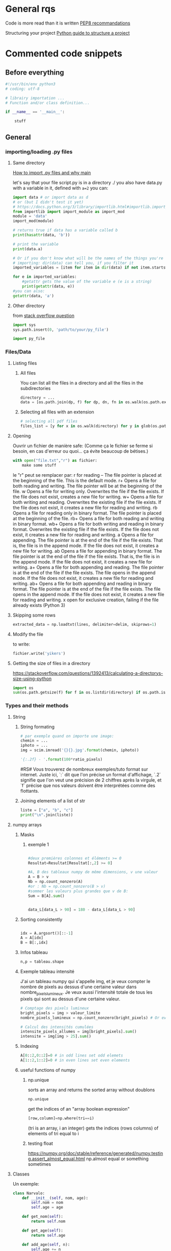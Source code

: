 * General rqs
Code is more read than it is written
[[https://www.python.org/dev/peps/pep-0008/][PEP8 recommandations]]

Structuring your project
[[https://docs.python-guide.org/writing/structure/][Python guide to structure a project]]
* Commented code snippets
** Before everything
#+begin_src python :results output
#!/usr/bin/env python3
# coding: utf-8

# librairy importation ...
# Function and/or class definition...

if __name__ == '__main__':

    stuff

#+end_src
** General
*** importing/loading .py files
**** Same directory

 [[https://www.freecodecamp.org/news/if-name-main-python-example/][How to import .py files and why __main__]]

 let's say that your file script.py is in a directory ./ 
 you also have data.py with a variable in it, defined with
 =a=2=
 you can:

 #+begin_src python :results output
 import data # or import data as d
 # or (but I didn't test it yet)
 # https://docs.python.org/3/library/importlib.html#importlib.import_module
 from importlib import import_module as import_mod
 module = 'data'
 import_mod(module)

 # returns true if data has a variable called b
 print(hasattr(data, 'b')) 

 # print the variable
 print(data.a)

 # Or if you don't know what will be the names of the things you're
 # importing: dir(data) can tell you, if you filter it
 imported_variables = [item for item in dir(data) if not item.startswith("__")]

 for e in imported_variables:
     #getattr gets the value of the variable e (e is a string)
     print(getattr(data, e))
 #you can also:
 getattr(data, 'a')
 #+end_src
**** Other directory
from [[https://stackoverflow.com/questions/22955684/how-to-import-py-file-from-another-directory][stack overflow question]]
#+begin_src python :results output
import sys
sys.path.insert(0, 'path/to/your/py_file')

import py_file
#+end_src

*** Files/Data
**** Listing files
***** All files
You can list all the files in a directory and all the files in the
subdirectories

#+begin_src python :results output
directory = ...
data = [os.path.join(dp, f) for dp, dn, fn in os.walk(os.path.expanduser(directory)) for f in fn]
#+end_src

***** Selecting all files with an extension

#+begin_src python :results output
# selecting all pdf files
files_list = [y for x in os.walk(directory) for y in glob(os.path.join(x[0], '*.pdf'))]
#+end_src


**** Opening
Ouvrir un fichier de manière safe:
(Comme ça le fichier se ferme si besoin, en cas d'erreur ou quoi... ça évite beaucoup de bétises.)
#+begin_src python :results output
with open("file.txt","r") as fichier:
    make some stuff
#+end_src

le "r" peut se remplacer par:
r for reading – The file pointer is placed at the beginning of the file. This is the default mode.
r+ Opens a file for both reading and writing. The file pointer will be at the beginning of the file.
w Opens a file for writing only. Overwrites the file if the file exists. If the file does not exist, creates a new file for writing.
w+ Opens a file for both writing and reading. Overwrites the existing file if the file exists. If the file does not exist, it creates a new file for reading and writing.
rb Opens a file for reading only in binary format. The file pointer is placed at the beginning of the file.
rb+ Opens a file for both reading and writing in binary format.
wb+ Opens a file for both writing and reading in binary format. Overwrites the existing file if the file exists. If the file does not exist, it creates a new file for reading and writing.
a Opens a file for appending. The file pointer is at the end of the file if the file exists. That is, the file is in the append mode. If the file does not exist, it creates a new file for writing.
ab Opens a file for appending in binary format. The file pointer is at the end of the file if the file exists. That is, the file is in the append mode. If the file does not exist, it creates a new file for writing.
a+ Opens a file for both appending and reading. The file pointer is at the end of the file if the file exists. The file opens in the append mode. If the file does not exist, it creates a new file for reading and writing.
ab+ Opens a file for both appending and reading in binary format. The file pointer is at the end of the file if the file exists. The file opens in the append mode. If the file does not exist, it creates a new file for reading and writing.
x open for exclusive creation, failing if the file already exists (Python 3)
**** Skipping some rows

#+begin_src python :results output
extracted_data = np.loadtxt(lines, delimiter=delim, skiprows=1)
#+end_src
**** Modify the file
to write:
#+begin_src python :results output
fichier.write('yikers')
#+end_src

**** Getting the size of files in a directory
https://stackoverflow.com/questions/1392413/calculating-a-directorys-size-using-python

#+begin_src python :results output
import os
sum(os.path.getsize(f) for f in os.listdir(directory) if os.path.isfile(f))
#+end_src

*** Types and their methods
**** String
***** String formating
  #+begin_src python 
  # par exemple quand on importe une image:
  chemin = ...
  iphoto = ...
  img = scim.imread('{}{}.jpg'.format(chemin, iphoto))
  #+end_src

  #+begin_src python :results output
  '{:.2f} - '.format(100*ratio_pixels)
  #+end_src
  #RS# Vous trouverez de nombreux exemples/tuto format sur
  internet. Juste ici, `:` dit que l'on précise un format d'affichage,
  `.2` signifie que l'on veut une précision de 2 chiffres après la
  virgule, et `f` précise que nos valeurs doivent être interprétées
  comme des flottants.
***** Joining elements of a list of str
#+begin_src python :results output
liste = ["a", "b", "c"]
print("\n".join(liste))
#+end_src

#+RESULTS:
: a
: b
: c

**** numpy arrays
***** Masks
****** exemple 1
#+begin_src python :results output

#deux premières colonnes et éléments >= 0
Resultat=Resultat[Resultat[:,2] >= 0]

#A, B des tableaux numpy de même dimensions, v une valeur
A = B > v
Nb = np.count_nonzero(A)
#or : Nb = np.count_nonzero(B > v)
#sommer les valeurs plus grandes que v de B:
Sum = B[A].sum()

#+end_src

#+begin_src python :results output

data_L[data_L > 90] = 180 - data_L[data_L > 90]

#+end_src

***** Sorting consistently
#+begin_src python :results output

idx = A.argsort()[::-1]   
A = A[idx]
B = B[:,idx]
#+end_src

***** Infos tableau
 #+begin_src python :results output
 n,p = tableau.shape
 #+end_src

***** Exemple tableau intensité
 J'ai un tableau numpy qui s'appelle img, et je veux compter le nombre
 de pixels au dessus d'une certaine valeur dans
 nombre_pixels_lumineux. Je veux aussi l'intensité totale de tous les
 pixels qui sont au dessus d'une certaine valeur.
 #+begin_src python :results output
 # Comptage des pixels lumineux
 bright_pixels = img > valeur_limite
 nombre_pixels_lumineux = np.count_nonzero(bright_pixels) # Or even: bright_pixels.sum()

 # Calcul des intensités cumulées
 intensite_pixels_allumes = img[bright_pixels].sum()
 intensite = img[img > 25].sum()
 #+end_src
***** Indexing
#+begin_src python :results output
A[0::2,0::2]=0 # in odd lines set odd elemets
A[1::2,1::2]=0 # in even lines set even elements
#+end_src
***** useful functions of numpy
****** np.unique
sorts an array and returns the sorted array without doublons
#+begin_src python :results output
np.unique
#+end_src
get the indices of an "array boolean expression"
#+begin_src python :results output
[row,column]=np.where(tri==i)
#+end_src
(tri is an array, i an integer)
gets the indices (rows columns) of elements of tri equal to i
****** testing float
https://numpy.org/doc/stable/reference/generated/numpy.testing.assert_almost_equal.html
       np.almost equal or something sometimes
       
**** Classes
 Un exemple:
 #+begin_src python 
 class Narvalo:
     def __init__(self, nom, age):
         self.nom = nom
         self.age = age

     def get_nom(self):
         return self.nom

     def get_age(self):
         return self.age

     def add_age(self, n):
         self.age += n


 class Etudiant(Narvalo):
     def __init__(self, nom, age, ecole):
         super().__init__(nom, age)
         self.ecole = ecole

     def get_ecole(self):
         return self.ecole

     # On pourrait par exemple définir une autre fonction utilisant une fonction de la classe supérieure,
     # en écrivant super().fonction(....)


 if __name__ == '__main__':
     Mehdi = Narvalo('Mehdi', 23)

     print(Mehdi.get_age())
     print(Mehdi.get_nom())
     print('Je vais ajouter une année')
     Mehdi.add_age(1)
     print(Mehdi.get_age())

     Line = Etudiant('Line', 23, 'INSA')

     print('On a créé une classe étudiant, avec dedans {}, qui a {} ans et est à {}'.format(Line.get_nom(), Line.get_age(), Line.get_ecole()))

     if issubclassB(Etudiant, Narvalo):
         print("Oui Etudiant est une subclasse de Narvalo")
 #+end_src

**** Fonctions
 assert and multi affectation on return
 #+begin_src python :results output
 def f(x):
     assert x != 0,"x should not be equal to zero"
     return 1/x,x
 a,b = f(0)
 #+end_src

 #+RESULTS:

**** List
***** Filtering
 example using filter builtin function:
 #+begin_src python :results output
 ext_variables = filter(lambda e: not(e.startswith("__")), ext_variables)
 #+end_src
***** Remove
remove an element from a list
#+begin_src python :results output
liste.remove(element)
#+end_src

***** getting the argument/index of an element
#+begin_src python :results output
liste = [1,2]
print( liste.index(1))
#+end_src

#+RESULTS:
: 0

*** Python version
#+begin_src python 
from platform import python_version
print(python_version())
#+end_src
ou:
#+begin_src python 
import sys
sys.version
#+end_src

pour faire un test:
#+begin_src python 
#sys.version_info
#assert sys.version_info >= (2, 5),"your version is less than 2.5"
#+end_src
*** Plot graph

**** refrences
https://scipy-lectures.org/intro/matplotlib/
https://towardsdatascience.com/an-introduction-to-making-scientific-publication-plots-with-python-ea19dfa7f51e
**** example graph
#+begin_src python :results output
#tracer un truc :
import matplotlib.pyplot as plt

fig = plt.figure(figsize=(10,10))

ax = fig.add_subplot(1,2,1)
ax.scatter(liste_U,liste_I)
ax.plot(liste_U,liste_Iref)
ax.set_xlabel('Tension (V)')
ax.set_ylabel('Intensité (A)')

ax = fig.add_subplot(1,2,2)
plt.yscale('log')
ax.scatter(liste_U,liste_I)
ax.plot(liste_U,liste_Iref)
ax.set_xlabel('Tension (V)')
ax.set_ylabel('Intensité (A)')
    
#plus de contenu :
    
ax = fig.add_subplot(1,2,1)
ax.plot(Resultat[:,0],Resultat[:,2],label='angle :{:.2f}°'.format(angle*180/np.pi))
ax.set_xlabel('x(m)')
ax.set_ylabel('y(m)')
ax.legend()

ax = fig.add_subplot(3,2,2)
ax.set_xlabel('t(s)')
ax.set_ylabel('Re')
ax.plot(time,liste_Re)

ax = fig.add_subplot(3,2,4)
ax.set_xlabel('t(s)')
ax.set_ylabel('Vx(m/s)')
ax.plot(  time[:Resultat[:,1].size]  ,  Resultat[:,1])

ax = fig.add_subplot(3,2,6)
ax.set_xlabel('t(s)')
ax.set_ylabel('Vy(m/s)')
ax.plot(  time[:Resultat[:,3].size]  ,Resultat[:,3]  )

#+end_src
**** plot specific things
plot logarithm x or y
#+begin_src python :results output
x_array = 1.2**np.arange(-20,11)
y_array = function(k_array)
plot = plt.plot(x_array,y_array)

plt.semilogx()

plt.show()
#+end_src

#+RESULTS:

*** Fonctions
**** inline functions
inline function
a function without def
#+begin_src python :results output
lambda e: not(e.startswith("__"))
#+end_src
**** mapping functions to lists
#+begin_src python :results output
items = [1,2,3,4,5]
def sqr(x): return x ** 2
list(map(sqr, items))
# or even
list(map((lambda x: x**2), items))
# this works too
list(map((lambda x,y: x**2-y**2), items,items))
#+end_src
**** vectorising functions
the output will always be an array
:tip: be careful, it gives the illusion of speed but it's loops!
#+begin_src python :results output
np.vectorize(function)
#+end_src
*** Exceptions handling
#+begin_src python :results output
# if not everyone has the fast lib
try:
    from fastlib import xyz as foo
except ImportError:
    from defaultlib import abc as foo
#+end_src
** Particular
*** pile/"rope" structure
#+begin_src python :results output
from collections import deque
Q = deque([1, 3, 5])
print(Q.popleft())
print(Q.pop())
Q.append(8)
print(Q)
Q.appendleft(10)
print(Q)
#+end_src
*** Progress bar
#+begin_src python :results output
import sys
def progress_bar(count, total, status=''):
    bar_len = 30
    filled_len = int(round(bar_len * count / float(total)))

    percents = round(100.0 * count / float(total), 1)
    bar = '|' * filled_len + '-' * (bar_len - filled_len)

    sys.stdout.write('[%s] %s%s ...%s\r' % (bar, percents, '%', status))
    sys.stdout.flush()
#+end_src

for ...:
    progress_bar(i, max)

*** Slow print
#+begin_src python 
import sys
import time

def slowprint(s):
  for c in s + '\n':
    sys.stdout.write(c)
    sys.stdout.flush()
    time.sleep(1/20)

if __name__ == "__main__":
  slowprint("This is a test of slowprint")
#+end_src
*** bash
get bash output 
and run bash command
https://stackoverflow.com/questions/163542/how-do-i-pass-a-string-into-subprocess-popen-using-the-stdin-argument

#+begin_src python :results output
#!/usr/bin/env python3
from subprocess import run, PIPE

p = run(['grep', 'f'], stdout=PIPE,
        input='one\ntwo\nthree\nfour\nfive\nsix\n', encoding='ascii')
print(p.returncode)
# -> 0
print(p.stdout)
# -> four
# -> five
# -> 

#+end_src
* pip and packages
** pip
dont forget to install pip via your package manager...
** upgrade packages
upgrade python packages: 
write that in shell
#+begin_comment
python3 -m pip list --outdated --format=freeze | grep -v '^\-e' | cut -d = -f 1  | xargs -n1 python3 -m pip install -U
#+end_comment

* Other
** Physique courses
*** Computational statistical physics



 - defining a new array

 #+begin_src python :results output
 import numpy as np
 copied_array = 1.*your_array
 #+end_src

 - iterations in arrays, you can also do this:

 #+begin_src python :results output
 new_vx[i] *= -1
 #+end_src

** problèmes
*** liste qui se remplit de la même val
 #+begin_src python :results output
 #!/usr/bin/env python3
 import numpy as np
 import matplotlib.pyplot as plt

 # definition de la forme de la matrice utilisée
 def matrix_A(a):
     return np.array([[a,0,a],
                      [0,a,-2],
                      [a,1,8]])

 # definition des valeurs parcourues pour la matrice
 a = -12
 b = 12
 n_value = 20
 value_list = np.linspace(a, b, n_value)

 # génération de l'exemple
 valeurs_propres = np.zeros((n_value,3))
 vecteurs_propres = []
 for i in range(n_value):
     e = value_list[i]
     A = matrix_A(e)
     val_propre, vect_propre = np.linalg.eig(A)
     valeurs_propres[i,:] = val_propre

 # plot des valeurs propres de l'exemple
 fig = plt.figure()
 plt.plot(value_list, valeurs_propres[:,0])
 plt.plot(value_list, valeurs_propres[:,1])
 plt.plot(value_list, valeurs_propres[:,2])
 plt.savefig('testfig.pdf')

 valeurs_propres_ordonnees = np.zeros(np.shape(valeurs_propres))

 def reorder_array(M, x_values):
     """ 
     returns a reordered version of lists in M 
     lists are taken as columns
     """
     n_rows, n_columns = np.shape(M)
     new_M = 1.*M
    
     order = [list(range(n_columns))]
     for i in range(2, n_rows):
         print('iteration: {}\n{}\n'.format(i,order))
         last_step = x_values[i-1] - x_values[i-2]
         next_step = x_values[i] - x_values[i-1]

         derivative = (new_M[i-1,:] - new_M[i-2,:]) / last_step
         expected_value = new_M[i-1, :] + derivative * next_step

         expectation_error = np.abs(new_M[i, :] - expected_value)
         mean_error = np.mean(expectation_error)

         # :lkr:/ this sucks, :todo: later, make it proportional to
         # values of the table
         print('last ',order[-1])
         if mean_error > 2:
 #            print('{}\n'.format(mean_error))
 #            print('max found for i = {}\nx={}'.format(i, x_values[i]))
             sorted_errors = np.sort(expectation_error)
             max1 = sorted_errors[-1]
             max2 = sorted_errors[-2]
             arg_col1 = np.where(expectation_error == max1)[0][0]
             if max1 == max2:
                 arg_col2 = np.where(expectation_error == max2)[0][1]
             else:
                 arg_col2 = np.where(expectation_error == max2)[0][0]
 #            print('errors:\n{}\nargs computed:\n{}{}'.format(expectation_error, arg_col1, arg_col2))
             new_M[i:, [arg_col1, arg_col2]] = new_M[i:, [arg_col2, arg_col1]]
             new_order = order[-1]
             swapping_values = new_order[arg_col2], new_order[arg_col1]
             new_order[arg_col1], new_order[arg_col2] = swapping_values
             order.append(new_order)
         else: 
             order.append(order[-1])
     return np.array(order)

 errors = reorder_array(valeurs_propres, value_list)

 idx = valeurs_propres.argsort()[::-1]   

 print('output: \n{}'.format(order))

 fig = plt.figure()
 plt.plot(value_list, valeurs_propres[:, 0], label='val_1')
 plt.plot(value_list, valeurs_propres[:, 1])
 plt.plot(value_list, valeurs_propres[:, 2])
 plt.legend()
 plt.savefig('testfig_errors.pdf')


 # masks
 # data_L[data_L > 90] = 180 - data_L[data_L > 90]
 # # on réordonne tout en fonction de la valeur des valeurs propres
 # idx = Leig.argsort()[::-1]   
 # Leig = Leig[idx]
 # Osci = Osci[:,idx]

 #+end_src

 liste chelou, .copy(), mais pq? :todo:
 réglé en remplacant 
             new_order = order[-1]
 par 
             new_order = order[-1].copy()

*** imaginaires
 :tip: ne pas utiliser i*() mais ()*1j
** Souvenir rigolo
 #+begin_src python :results output
 #RS#            fichier.write("PARAMETRE : valeur_limite = ")
 #RS#            fichier.write(str(valeur_limite)+'\n') #RS# Tes valeurs méritent un affichage digne de ce nom avec un format ! Si tu n'es pas familier encore avec cette méthode, découvre sa puissance (de toute façon, ça fait partie des trucs qu'on considère connus pour l'examen) :
             fichier.write('PARAMETRE : valeur_limite = {}\n'.format(valeur_limite))
             ##
                 chemin = 'test'#'C:\\Users\\publi\\Desktop\\Cours ENS\\Rapport de TP\\O4\\Photos portable\\sans fer\\' #RS# Excellente initiative !
 #RS#                img = scim.imread(chemin+str(iphoto)+'.jpg', flatten=True) #RS# Ici aussi, un format s'impose !
                 img = scim.imread('{}{}.jpg'.format(chemin, iphoto), flatten=True)
                 ##
                 #RS# Je commente le bout de code ci-contre car je le renplace par un équivalent qui utilise toute l'incroyable puissance des tableaux Numpy !
 #                #Création des conteurs et des variables
 #                n,p = img.shape #RS# Oui !
 #                nombre_pixels_lumineux = 0
 #                intensite_pixels_allumes = 0
 #                intensite = 0
 #            
 #                #On analyse chaque pixel
 #                for i in range(n):
 #                    for j in range(p):
 #                        c = img[i][j] #RS# Ou là là, surtout pas, malheureux ! Où est donc passée la sensationnelle puissance des tableaux Numpy ? Ce code doit être particulièrement lent... Accroche-toi bien à ton siège, car avec le code que je m'en vais te proposer, ça va décoiffer !
 #                        
 #                        if c > valeur_limite:
 #                            nombre_pixels_lumineux +=1 #RS# Attention aux espaces, PEP8 recommende : nombre_pixels_lumineux += 1
 #                            intensite_pixels_allumes+=c
 #                        if c > 25: #car sinon on prend en compte tout le fond noir, qui n'a pas une intensité nulle. Donc le ratio sera trop petit vu le nombre de pixels avec une une intensité non nulle #RS# Heu... Je dois avouer que je suis un peu perdu ici... Y aurait-il 3 classes de pixels : fond noir, éteins, allumés ?
 #                            intensite += c
 #                
 #                #Calcul des ratios
 #                ratio_pixels = nombre_pixels_lumineux/img.size
 #                ratio_intensite = intensite_pixels_allumes/intensite
                
                 #RS# Vous l'attendez tous, le voici, le voilà, l'incroyable, le sensationnel, le magnifique... bout de code qui fait tout pareil, mais en formidablement plus rapide et résolument plus pythonique :
                
                 # Comptage des pixels lumineux
                 bright_pixels = img > valeur_limite
                 nombre_pixels_lumineux = np.count_nonzero(bright_pixels) # Or even: bright_pixels.sum()
                
                 # Calcul des intensités cumulées
                 intensite_pixels_allumes = img[bright_pixels].sum()
                 intensite = img[img > 25].sum()
                
                 #RS# Tout simplement ! Toute la quintessence des tableaux Numpy se retrouve ici, dans ce patchwork exquis de fonctionnalités Numpy avancées, en parfaite harmonie ! (mais qui sont quand même considérés comme connus pour l'examen... ^^)
                 ##
                 print(valeur_limite," et photo: ",iphoto)
 #                fichier.write("photo ")
 #                fichier.write(str(iphoto)+'\n')
 #                fichier.write(str(nombre_pixels_lumineux)+'\n')
 #                fichier.write(str(img.size)+'\n')
 #                fichier.write(str(round(100*ratio_pixels,2))+' %'+'\n')
 #                fichier.write(str(intensite_pixels_allumes)+'\n')
 #                fichier.write(str(intensite)+'\n')
 #                fichier.write(str(round(100*ratio_intensite,2))+' %'+'\n')
 #                fichier.write('\n') #RS# Avec un petit coup de format, ça devient :
                 fichier.write('photo {}\n'.format(iphoto))
                 fichier.write('{}\n'.format(nombre_pixels_lumineux))
                 fichier.write('{}\n'.format(img.size))
                 fichier.write('{:.2f} %\n'.format(100*ratio_pixels)) #RS# Vous trouverez de nombreux exemples/tuto format sur internet. Juste ici, `:` dit que l'on précise un format d'affichage, `.2` signifie que l'on veut une précision de 2 chiffres après la virgule, et `f` précise que nos valeurs doivent être interprétées comme des flottants.
                 ##
 #+end_src
